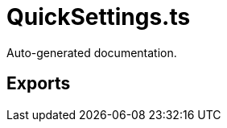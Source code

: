 = QuickSettings.ts
:source_path: modules/fl.ui/src/ui/taskbar/widgets/QuickSettings.ts

Auto-generated documentation.

== Exports
